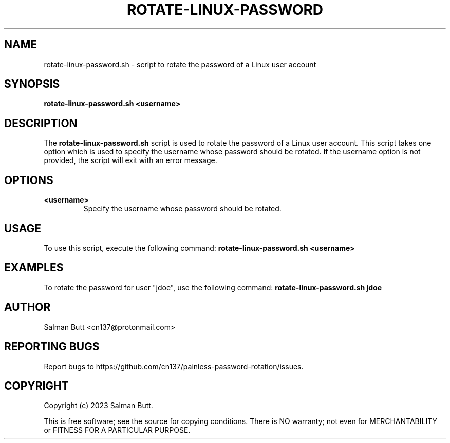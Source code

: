 .TH ROTATE-LINUX-PASSWORD 1 "06 Mar 2023" "rotate-linux-password" "General Command Manual"
.SH NAME
rotate-linux-password.sh - script to rotate the password of a Linux user account
.SH SYNOPSIS
.B rotate-linux-password.sh
\fB<username>\fR
.SH DESCRIPTION
The \fBrotate-linux-password.sh\fR script is used to rotate the password of a Linux user account. This script takes one option which is used to specify the username whose password should be rotated. If the username option is not provided, the script will exit with an error message.
.SH OPTIONS
.TP
\fB<username>\fR
Specify the username whose password should be rotated.
.SH USAGE
To use this script, execute the following command:
.B
rotate-linux-password.sh <username>
.SH EXAMPLES
To rotate the password for user "jdoe", use the following command:
.B
rotate-linux-password.sh jdoe
.SH AUTHOR
Salman Butt <cn137@protonmail.com>
.SH "REPORTING BUGS"
Report bugs to https://github.com/cn137/painless-password-rotation/issues.
.SH COPYRIGHT
Copyright (c) 2023 Salman Butt.
.br

This is free software; see the source for copying conditions.  There is NO
warranty; not even for MERCHANTABILITY or FITNESS FOR A PARTICULAR PURPOSE.
